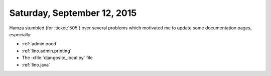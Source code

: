 ============================
Saturday, September 12, 2015
============================

Hamza stumbled (for :ticket:`505`) over several problems which
motivated me to update some documentation pages, especially:

- :ref:`admin.oood`
- :ref:`lino.admin.printing`
- The :xfile:`djangosite_local.py` file
- :ref:`lino.java`
